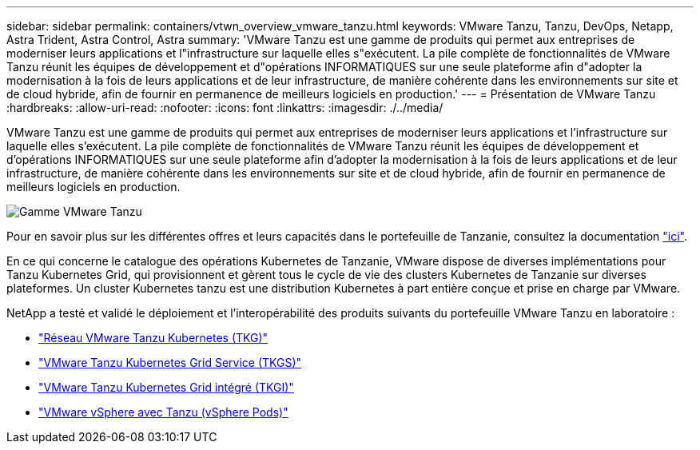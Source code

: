 ---
sidebar: sidebar 
permalink: containers/vtwn_overview_vmware_tanzu.html 
keywords: VMware Tanzu, Tanzu, DevOps, Netapp, Astra Trident, Astra Control, Astra 
summary: 'VMware Tanzu est une gamme de produits qui permet aux entreprises de moderniser leurs applications et l"infrastructure sur laquelle elles s"exécutent. La pile complète de fonctionnalités de VMware Tanzu réunit les équipes de développement et d"opérations INFORMATIQUES sur une seule plateforme afin d"adopter la modernisation à la fois de leurs applications et de leur infrastructure, de manière cohérente dans les environnements sur site et de cloud hybride, afin de fournir en permanence de meilleurs logiciels en production.' 
---
= Présentation de VMware Tanzu
:hardbreaks:
:allow-uri-read: 
:nofooter: 
:icons: font
:linkattrs: 
:imagesdir: ./../media/


[role="lead"]
VMware Tanzu est une gamme de produits qui permet aux entreprises de moderniser leurs applications et l'infrastructure sur laquelle elles s'exécutent. La pile complète de fonctionnalités de VMware Tanzu réunit les équipes de développement et d'opérations INFORMATIQUES sur une seule plateforme afin d'adopter la modernisation à la fois de leurs applications et de leur infrastructure, de manière cohérente dans les environnements sur site et de cloud hybride, afin de fournir en permanence de meilleurs logiciels en production.

image::vtwn_image01.jpg[Gamme VMware Tanzu]

Pour en savoir plus sur les différentes offres et leurs capacités dans le portefeuille de Tanzanie, consultez la documentation link:https://docs.vmware.com/en/VMware-Tanzu/index.html["ici"^].

En ce qui concerne le catalogue des opérations Kubernetes de Tanzanie, VMware dispose de diverses implémentations pour Tanzu Kubernetes Grid, qui provisionnent et gèrent tous le cycle de vie des clusters Kubernetes de Tanzanie sur diverses plateformes. Un cluster Kubernetes tanzu est une distribution Kubernetes à part entière conçue et prise en charge par VMware.

NetApp a testé et validé le déploiement et l'interopérabilité des produits suivants du portefeuille VMware Tanzu en laboratoire :

* link:vtwn_overview_tkg.html["Réseau VMware Tanzu Kubernetes (TKG)"]
* link:vtwn_overview_tkgs.html["VMware Tanzu Kubernetes Grid Service (TKGS)"]
* link:vtwn_overview_tkgi.html["VMware Tanzu Kubernetes Grid intégré (TKGI)"]
* link:vtwn_overview_vst.html["VMware vSphere avec Tanzu (vSphere Pods)"]

